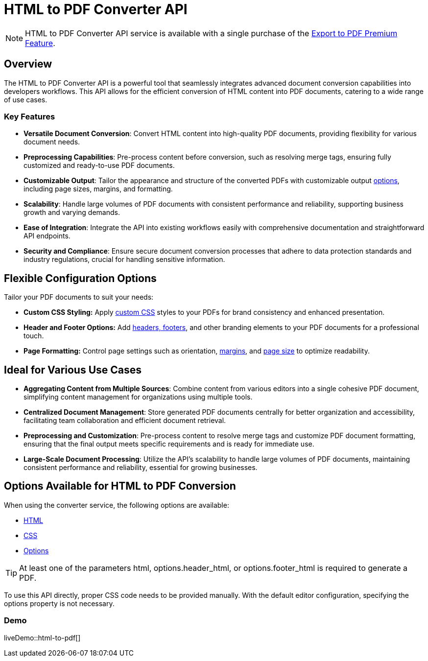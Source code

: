 = HTML to PDF Converter API
:navtitle: Export to PDF Standalone Service
:description: The HTML to PDF Converter API service feature, provides the ability to generate a PDF files directly without the need for an editor.
:description_short: Generate a .pdf file directly from any application.
:keywords: service, exportpdf, export to pdf, HTML to PDF Converter API
:pluginname: Export to PDF
:servicename: HTML to PDF Converter API

[NOTE]
{servicename} service is available with a single purchase of the link:https://www.tiny.cloud/tinymce/features/export-pdf/[Export to PDF Premium Feature].

== Overview

The {servicename} is a powerful tool that seamlessly integrates advanced document conversion capabilities into developers workflows. This API allows for the efficient conversion of HTML content into PDF documents, catering to a wide range of use cases.

=== Key Features

* **Versatile Document Conversion**: Convert HTML content into high-quality PDF documents, providing flexibility for various document needs.
* **Preprocessing Capabilities**: Pre-process content before conversion, such as resolving merge tags, ensuring fully customized and ready-to-use PDF documents.
* **Customizable Output**: Tailor the appearance and structure of the converted PDFs with customizable output xref:html-to-pdf-converter-api.adoc#options[options], including page sizes, margins, and formatting.
* **Scalability**: Handle large volumes of PDF documents with consistent performance and reliability, supporting business growth and varying demands.
* **Ease of Integration**: Integrate the API into existing workflows easily with comprehensive documentation and straightforward API endpoints.
* **Security and Compliance**: Ensure secure document conversion processes that adhere to data protection standards and industry regulations, crucial for handling sensitive information.

[[options]]
== Flexible Configuration Options

Tailor your PDF documents to suit your needs:

* **Custom CSS Styling:** Apply link:https://exportpdf.converter.tiny.cloud/docs#section/General/CSS[custom CSS] styles to your PDFs for brand consistency and enhanced presentation.
* **Header and Footer Options:** Add link:https://exportpdf.converter.tiny.cloud/docs#section/PDF-options/Header-and-footer[headers, footers], and other branding elements to your PDF documents for a professional touch.
* **Page Formatting:** Control page settings such as orientation, link:https://exportpdf.converter.tiny.cloud/docs#section/PDF-options/Margins[margins], and link:https://exportpdf.converter.tiny.cloud/docs#section/PDF-options/Page-format[page size] to optimize readability.

== Ideal for Various Use Cases

* **Aggregating Content from Multiple Sources**: Combine content from various editors into a single cohesive PDF document, simplifying content management for organizations using multiple tools.
* **Centralized Document Management**: Store generated PDF documents centrally for better organization and accessibility, facilitating team collaboration and efficient document retrieval.
* **Preprocessing and Customization**: Pre-process content to resolve merge tags and customize PDF document formatting, ensuring that the final output meets specific requirements and is ready for immediate use.
* **Large-Scale Document Processing**: Utilize the API’s scalability to handle large volumes of PDF documents, maintaining consistent performance and reliability, essential for growing businesses.

== Options Available for HTML to PDF Conversion

When using the converter service, the following options are available:

* link:https://exportpdf.converter.tiny.cloud/docs#section/General/HTML[HTML]
* link:https://exportpdf.converter.tiny.cloud/docs#section/General/CSS[CSS]
* link:https://exportpdf.converter.tiny.cloud/docs#section/PDF-options[Options]

[TIP]
At least one of the parameters html, options.header_html, or options.footer_html is required to generate a PDF. 

To use this API directly, proper CSS code needs to be provided manually. With the default editor configuration, specifying the options property is not necessary.

=== Demo

liveDemo::html-to-pdf[]